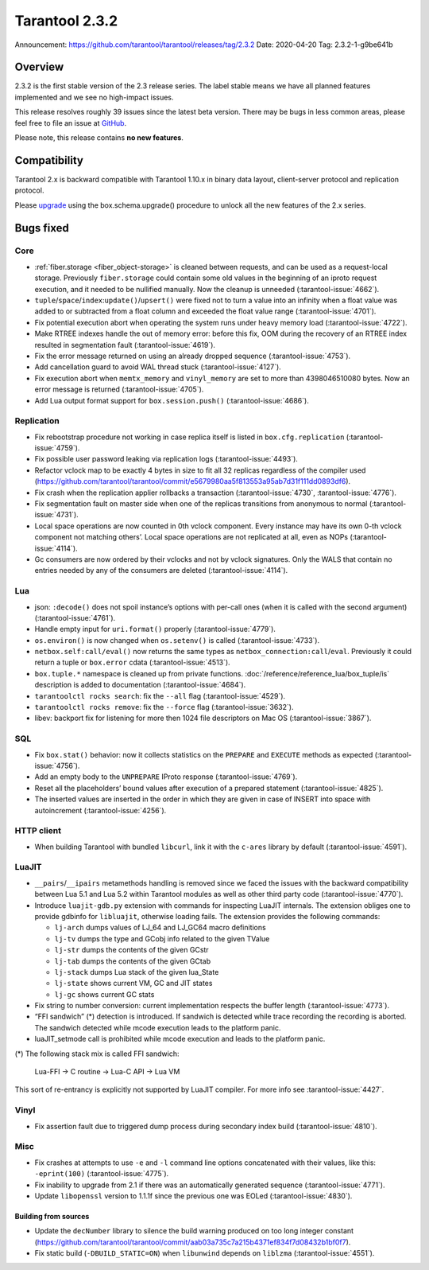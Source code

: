 Tarantool 2.3.2
===============

Announcement: https://github.com/tarantool/tarantool/releases/tag/2.3.2
Date: 2020-04-20 Tag: 2.3.2-1-g9be641b

Overview
--------

2.3.2 is the first stable version of the 2.3 release series. The label
stable means we have all planned features implemented and we see no
high-impact issues.

This release resolves roughly 39 issues since the latest beta version.
There may be bugs in less common areas, please feel free to file an
issue at `GitHub <https://github.com/tarantool/tarantool/issues>`__.

Please note, this release contains **no new features**.

Compatibility
-------------

Tarantool 2.x is backward compatible with Tarantool 1.10.x in binary
data layout, client-server protocol and replication protocol.

Please
`upgrade <https://www.tarantool.io/en/doc/2.3/book/admin/upgrades/>`__
using the box.schema.upgrade() procedure to unlock all the new features
of the 2.x series.

Bugs fixed
----------

Core
~~~~

-   :ref:`fiber.storage <fiber_object-storage>` is cleaned between requests,
    and can be used as a
    request-local storage. Previously ``fiber.storage`` could contain
    some old values in the beginning of an iproto request execution, and
    it needed to be nullified manually. Now the cleanup is unneeded
    (:tarantool-issue:`4662`).
-   ``tuple``/``space``/``index``:``update()``/``upsert()`` were fixed
    not to turn a value into an infinity when a float value was added to
    or subtracted from a float column and exceeded the float value range
    (:tarantool-issue:`4701`).
-   Fix potential execution abort when operating the system runs under
    heavy memory load (:tarantool-issue:`4722`).
-   Make RTREE indexes handle the out of memory error: before this fix,
    OOM during the recovery of an RTREE index resulted in segmentation
    fault (:tarantool-issue:`4619`).
-   Fix the error message returned on using an already dropped sequence
    (:tarantool-issue:`4753`).
-   Add cancellation guard to avoid WAL thread stuck (:tarantool-issue:`4127`).
-   Fix execution abort when ``memtx_memory`` and ``vinyl_memory`` are
    set to more than 4398046510080 bytes. Now an error message is
    returned (:tarantool-issue:`4705`).
-   Add Lua output format support for ``box.session.push()`` (:tarantool-issue:`4686`).

Replication
~~~~~~~~~~~

-   Fix rebootstrap procedure not working in case replica itself is
    listed in ``box.cfg.replication`` (:tarantool-issue:`4759`).
-   Fix possible user password leaking via replication logs (:tarantool-issue:`4493`).
-   Refactor vclock map to be exactly 4 bytes in size to fit all 32
    replicas regardless of the compiler used
    (https://github.com/tarantool/tarantool/commit/e5679980aa5f813553a95ab7d31f111dd0893df6).
-   Fix crash when the replication applier rollbacks a transaction
    (:tarantool-issue:`4730`, :tarantool-issue:`4776`).
-   Fix segmentation fault on master side when one of the replicas
    transitions from anonymous to normal (:tarantool-issue:`4731`).
-   Local space operations are now counted in 0th vclock component. Every
    instance may have its own 0-th vclock component not matching others’.
    Local space operations are not replicated at all, even as NOPs
    (:tarantool-issue:`4114`).
-   Gc consumers are now ordered by their vclocks and not by vclock
    signatures. Only the WALS that contain no entries needed by any of
    the consumers are deleted (:tarantool-issue:`4114`).

Lua
~~~

-   json: ``:decode()`` does not spoil instance’s options with per-call
    ones (when it is called with the second argument) (:tarantool-issue:`4761`).
-   Handle empty input for ``uri.format()`` properly (:tarantool-issue:`4779`).
-   ``os.environ()`` is now changed when ``os.setenv()`` is called
    (:tarantool-issue:`4733`).
-   ``netbox.self:call/eval()`` now returns the same types as
    ``netbox_connection:call``/``eval``. Previously it could return a
    tuple or ``box.error`` cdata (:tarantool-issue:`4513`).
-   ``box.tuple.*`` namespace is cleaned up from private functions.
    :doc:`/reference/reference_lua/box_tuple/is` description is added to documentation (:tarantool-issue:`4684`).
-   ``tarantoolctl rocks search``: fix the ``--all`` flag (:tarantool-issue:`4529`).
-   ``tarantoolctl rocks remove``: fix the ``--force`` flag (:tarantool-issue:`3632`).
-   libev: backport fix for listening for more then 1024 file descriptors
    on Mac OS (:tarantool-issue:`3867`).

SQL
~~~

-   Fix ``box.stat()`` behavior: now it collects statistics on the
    ``PREPARE`` and ``EXECUTE`` methods as expected (:tarantool-issue:`4756`).
-   Add an empty body to the ``UNPREPARE`` IProto response (:tarantool-issue:`4769`).
-   Reset all the placeholders’ bound values after execution of a
    prepared statement (:tarantool-issue:`4825`).
-   The inserted values are inserted in the order in which they are given
    in case of INSERT into space with autoincrement (:tarantool-issue:`4256`).

HTTP client
~~~~~~~~~~~

-   When building Tarantool with bundled ``libcurl``, link it with the
    ``c-ares`` library by default (:tarantool-issue:`4591`).

LuaJIT
~~~~~~

-   ``__pairs``/``__ipairs`` metamethods handling is removed since we
    faced the issues with the backward compatibility between Lua 5.1 and
    Lua 5.2 within Tarantool modules as well as other third party code
    (:tarantool-issue:`4770`).

-   Introduce ``luajit-gdb.py`` extension with commands for inspecting
    LuaJIT internals. The extension obliges one to provide gdbinfo for
    ``libluajit``, otherwise loading fails. The extension provides the
    following commands:

    -   ``lj-arch`` dumps values of LJ_64 and LJ_GC64 macro definitions
    -   ``lj-tv`` dumps the type and GCobj info related to the given
        TValue
    -   ``lj-str`` dumps the contents of the given GCstr
    -   ``lj-tab`` dumps the contents of the given GCtab
    -   ``lj-stack`` dumps Lua stack of the given lua_State
    -   ``lj-state`` shows current VM, GC and JIT states
    -   ``lj-gc`` shows current GC stats

-   Fix string to number conversion: current implementation respects the
    buffer length (:tarantool-issue:`4773`).

-   “FFI sandwich” (\*) detection is introduced. If sandwich is detected
    while trace recording the recording is aborted. The sandwich detected
    while mcode execution leads to the platform panic.

-   luaJIT_setmode call is prohibited while mcode execution and leads to
    the platform panic.

(\*) The following stack mix is called FFI sandwich:

    Lua-FFI -> C routine -> Lua-C API -> Lua VM

This sort of re-entrancy is explicitly not supported by LuaJIT compiler.
For more info see :tarantool-issue:`4427`.

Vinyl
~~~~~

-   Fix assertion fault due to triggered dump process during secondary
    index build (:tarantool-issue:`4810`).

Misc
~~~~

-   Fix crashes at attempts to use ``-e`` and ``-l`` command line options
    concatenated with their values, like this: ``-eprint(100)``
    (:tarantool-issue:`4775`).
-   Fix inability to upgrade from 2.1 if there was an automatically
    generated sequence (:tarantool-issue:`4771`).
-   Update ``libopenssl`` version to 1.1.1f since the previous one was
    EOLed (:tarantool-issue:`4830`).

Building from sources
^^^^^^^^^^^^^^^^^^^^^

-   Update the ``decNumber`` library to silence the build warning
    produced on too long integer constant
    (https://github.com/tarantool/tarantool/commit/aab03a735c7a215b4371ef834f7d08432b1bf0f7).
-   Fix static build (``-DBUILD_STATIC=ON``) when ``libunwind`` depends
    on ``liblzma`` (:tarantool-issue:`4551`).
